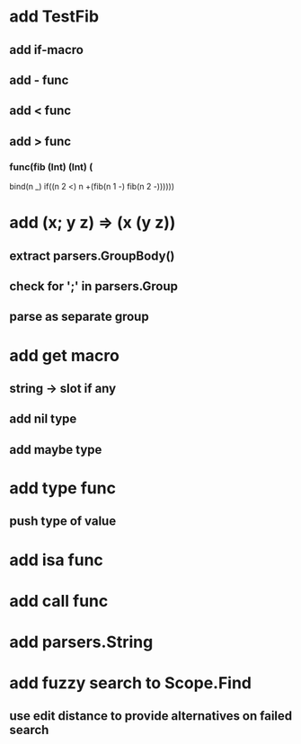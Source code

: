 * add TestFib
** add if-macro
** add - func
** add < func
** add > func
*** func(fib (Int) (Int) (
      bind(n _)
      if((n 2 <) n +(fib(n 1 -) fib(n 2 -))))))
* add (x; y z) => (x (y z))
** extract parsers.GroupBody()
** check for ';' in parsers.Group
** parse as separate group
* add get macro
** string -> slot if any
** add nil type
** add maybe type
* add type func
** push type of value
* add isa func
* add call func
* add parsers.String
* add fuzzy search to Scope.Find
** use edit distance to provide alternatives on failed search
